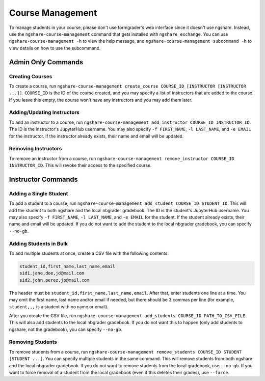 Course Management
=================

To manage students in your course, please don't use formgrader's web interface since it doesn't use ngshare. Instead, use the ``ngshare-course-management`` command that gets installed with ``ngshare_exchange``. You can use ``ngshare-course-management -h`` to view the help message, and ``ngshare-course-management subcommand -h`` to view details on how to use the subcommand.

Admin Only Commands
-------------------

Creating Courses
^^^^^^^^^^^^^^^^

To create a course, run ``ngshare-course-management create_course COURSE_ID [INSTRUCTOR [INSTRUCTOR ...]]``. ``COURSE_ID`` is the ID of the course created, and you may specify a list of instructors that are added to the course. If you leave this empty, the course won't have any instructors and you may add them later.

Adding/Updating Instructors
^^^^^^^^^^^^^^^^^^^^^^^^^^^

To add an instructor to a course, run ``ngshare-course-management add_instructor COURSE_ID INSTRUCTOR_ID``. The ID is the instructor's JupyterHub username. You may also specify ``-f FIRST_NAME``, ``-l LAST_NAME``, and ``-e EMAIL`` for the instructor. If the instructor already exists, their name and email will be updated.

Removing Instructors
^^^^^^^^^^^^^^^^^^^^

To remove an instructor from a course, run ``ngshare-course-management remove_instructor COURSE_ID INSTRUCTOR_ID``. This will revoke their access to the specified course.

Instructor Commands
-------------------

Adding a Single Student
^^^^^^^^^^^^^^^^^^^^^^^

To add a student to a course, run ``ngshare-course-management add_student COURSE_ID STUDENT_ID``. This will add the student to both ngshare and the local nbgrader gradebook. The ID is the student's JupyterHub username. You may also specify ``-f FIRST_NAME``, ``-l LAST_NAME``, and ``-e EMAIL`` for the student. If the student already exists, their name and email will be updated. If you do not want to add the student to the local nbgrader gradebook, you can specify ``--no-gb``.

Adding Students in Bulk
^^^^^^^^^^^^^^^^^^^^^^^

To add multiple students at once, create a CSV file with the following contents:

.. code::

    student_id,first_name,last_name,email
    sid1,jane,doe,jd@mail.com
    sid2,john,perez,jp@mail.com

The header must be ``student_id,first_name,last_name,email``. After that, enter students one line at a time. You may omit the first name, last name and/or email if needed, but there should be 3 commas per line (for example, ``student,,,`` is a student with no name or email).

After you create the CSV file, run ``ngshare-course-management add_students COURSE_ID PATH_TO_CSV_FILE``. This will also add students to the local nbgrader gradebook. If you do not want this to happen (only add students to ngshare, not the gradebook), you can specify ``--no-gb``.

Removing Students
^^^^^^^^^^^^^^^^^

To remove students from a course, run ``ngshare-course-management remove_students COURSE_ID STUDENT [STUDENT ...]``. You can specify multiple students in the same command. This will remove students from both ngshare and the local nbgrader gradebook. If you do not want to remove students from the local gradebook, use ``--no-gb``. If you want to force removal of a student from the local gradebook (even if this deletes their grades), use ``--force``.
